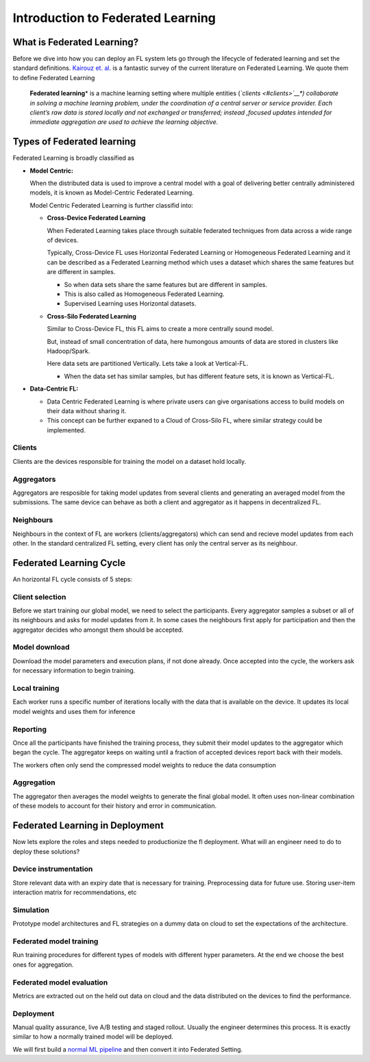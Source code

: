 Introduction to Federated Learning
==================================

What is Federated Learning?
---------------------------

Before we dive into how you can deploy an FL system lets go through the
lifecycle of federated learning and set the standard definitions.
`Kairouz et. al. <https://arxiv.org/pdf/1912.04977.pdf>`__ is a
fantastic survey of the current literature on Federated Learning. We
quote them to define Federated Learning

   **Federated learning**\ * is a machine learning setting where multiple
   entities (*\ `clients <#clients>`__\ *) collaborate in solving a
   machine learning problem, under the coordination of a central server
   or service provider. Each client’s raw data is stored locally and not
   exchanged or transferred; instead ,focused updates intended for
   immediate aggregation are used to achieve the learning objective.*


Types of Federated learning
---------------------------

Federated Learning is broadly classified as 

* **Model Centric:**
  
  When the distributed data is used to improve a central model with
  a goal of delivering better centrally administered models, it is known
  as Model-Centric Federated Learning.


  Model Centric Federated Learning is further classifid into:
  
  * **Cross-Device Federated Learning**
    
    When Federated Learning takes place through suitable federated techniques
    from data across a wide range of devices.

    Typically, Cross-Device FL uses Horizontal Federated Learning or Homogeneous Federated Learning and it
    can be described as a Federated Learning method which uses a dataset which shares the same features but
    are different in samples.

    * So when data sets share the same features but are different in samples.
    * This is also called as Homogeneous Federated Learning.
    * Supervised Learning uses Horizontal datasets.
  
  * **Cross-Silo Federated Learning**

    Similar to Cross-Device FL, this FL aims to create a more centrally sound model.

    But, instead of small concentration of data, here humongous amounts of data are
    stored in clusters like Hadoop/Spark.

    Here data sets are partitioned Vertically. Lets take a look at Vertical-FL.

    * When the data set has similar samples, but has different feature sets, it is known
      as Vertical-FL.
   
* **Data-Centric FL:**

  * Data Centric Federated Learning is where private users can give organisations
    access to build models on their data without sharing it.

  * This concept can be further expaned to a Cloud of Cross-Silo FL, where similar
    strategy could be implemented.

Clients
~~~~~~~

Clients are the devices responsible for training the model on a dataset
hold locally.

Aggregators
~~~~~~~~~~~

Aggregators are resposible for taking model updates from several clients
and generating an averaged model from the submissions. The same device
can behave as both a client and aggregator as it happens in
decentralized FL.

Neighbours
~~~~~~~~~~

Neighbours in the context of FL are workers (clients/aggregators) which
can send and recieve model updates from each other. In the standard
centralized FL setting, every client has only the central server as its
neighbour.

Federated Learning Cycle
------------------------

An horizontal FL cycle consists of 5 steps:

Client selection
~~~~~~~~~~~~~~~~

Before we start training our global model, we need to select the
participants. Every aggregator samples a subset or all of its neighbours
and asks for model updates from it. In some cases the neighbours first
apply for participation and then the aggregator decides who amongst them
should be accepted.

Model download
~~~~~~~~~~~~~~

Download the model parameters and execution plans, if not done already.
Once accepted into the cycle, the workers ask for necessary information
to begin training.

Local training
~~~~~~~~~~~~~~

Each worker runs a specific number of iterations locally with the data
that is available on the device. It updates its local model weights and
uses them for inference

Reporting
~~~~~~~~~

Once all the participants have finished the training process, they
submit their model updates to the aggregator which began the cycle. The
aggregator keeps on waiting until a fraction of accepted devices report
back with their models.

The workers often only send the compressed model weights to reduce the
data consumption

Aggregation
~~~~~~~~~~~

The aggregator then averages the model weights to generate the final
global model. It often uses non-linear combination of these models to
account for their history and error in communication.

Federated Learning in Deployment
--------------------------------

Now lets explore the roles and steps needed to productionize the fl
deployment. What will an engineer need to do to deploy these solutions?

Device instrumentation
~~~~~~~~~~~~~~~~~~~~~~

Store relevant data with an expiry date that is necessary for training.
Preprocessing data for future use. Storing user-item interaction matrix
for recommendations, etc

Simulation
~~~~~~~~~~

Prototype model architectures and FL strategies on a dummy data on cloud
to set the expectations of the architecture.

Federated model training
~~~~~~~~~~~~~~~~~~~~~~~~

Run training procedures for different types of models with different
hyper parameters. At the end we choose the best ones for aggregation.

Federated model evaluation
~~~~~~~~~~~~~~~~~~~~~~~~~~

Metrics are extracted out on the held out data on cloud and the data
distributed on the devices to find the performance.

Deployment
~~~~~~~~~~

Manual quality assurance, live A/B testing and staged rollout. Usually
the engineer determines this process. It is exactly similar to how a
normally trained model will be deployed.

We will first build a `normal ML
pipeline <./Tutorial-Part-2-starting_with_nimbleedge.rst>`__ and then
convert it into Federated Setting.
